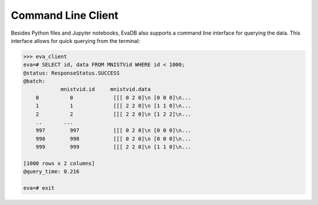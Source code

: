 Command Line Client
====

Besides Python files and Jupyter notebooks, EvaDB also supports a command line interface for querying the data. This interface allows for quick querying from the terminal:

.. code-block:: bash

    >>> eva_client
    eva=# SELECT id, data FROM MNISTVid WHERE id < 1000;
    @status: ResponseStatus.SUCCESS
    @batch:
                mnistvid.id     mnistvid.data 
        0          0             [[[ 0 2 0]\n [0 0 0]\n...         
        1          1             [[[ 2 2 0]\n [1 1 0]\n...         
        2          2             [[[ 2 2 0]\n [1 2 2]\n...         
        ..       ...
        997        997           [[[ 0 2 0]\n [0 0 0]\n...         
        998        998           [[[ 0 2 0]\n [0 0 0]\n...         
        999        999           [[[ 2 2 0]\n [1 1 0]\n...         

    [1000 rows x 2 columns]
    @query_time: 0.216  

    eva=# exit
